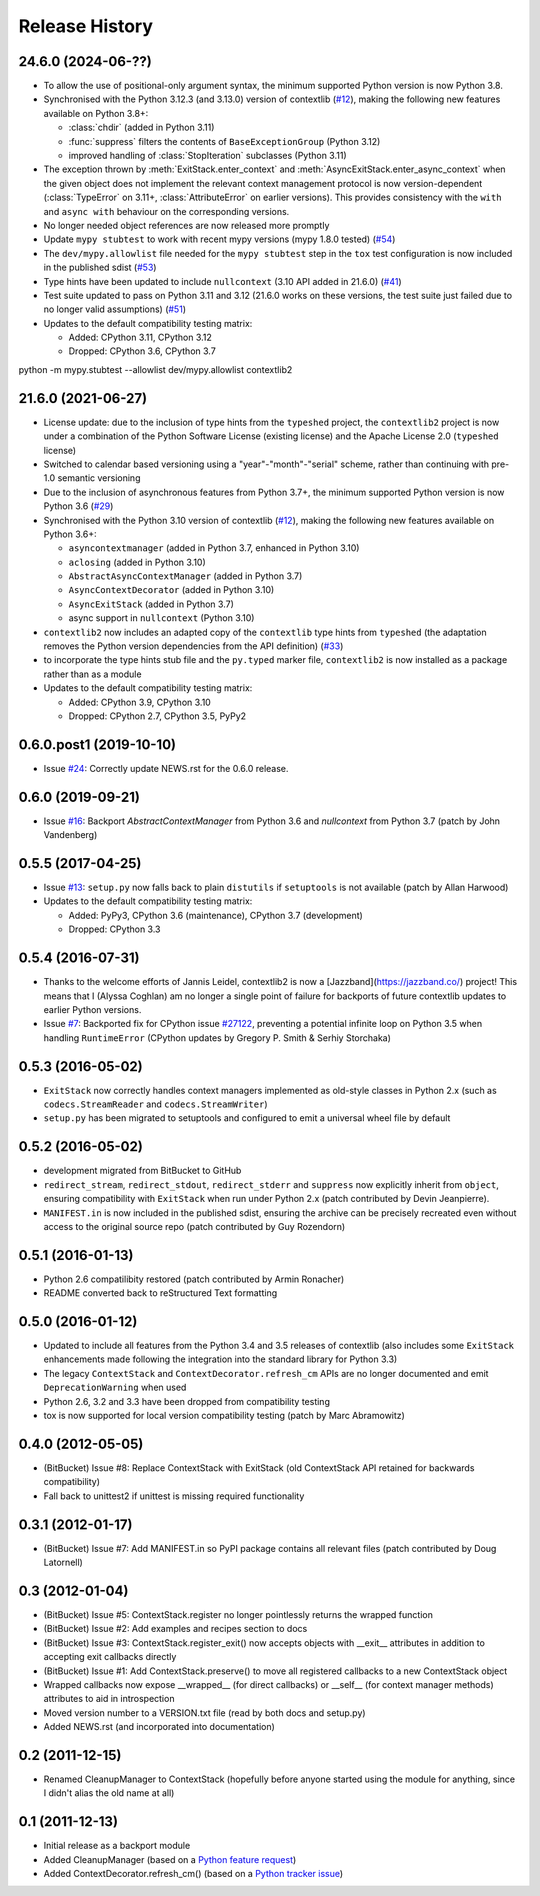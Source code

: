 Release History
---------------

24.6.0 (2024-06-??)
^^^^^^^^^^^^^^^^^^^

* To allow the use of positional-only argument syntax, the minimum supported
  Python version is now Python 3.8.
* Synchronised with the Python 3.12.3 (and 3.13.0) version of contextlib
  (`#12 <https://github.com/jazzband/contextlib2/issues/12>`__), making the
  following new features available on Python 3.8+:

  * :class:`chdir` (added in Python 3.11)
  * :func:`suppress` filters the contents of ``BaseExceptionGroup`` (Python 3.12)
  * improved handling of :class:`StopIteration` subclasses (Python 3.11)
* The exception thrown by :meth:`ExitStack.enter_context` and
  :meth:`AsyncExitStack.enter_async_context` when the given object does not
  implement the relevant context management protocol is now version-dependent
  (:class:`TypeError` on 3.11+, :class:`AttributeError` on earlier versions).
  This provides consistency with the ``with`` and ``async with`` behaviour on
  the corresponding versions.
* No longer needed object references are now released more promptly
* Update ``mypy stubtest`` to work with recent mypy versions (mypy 1.8.0 tested)
  (`#54 <https://github.com/jazzband/contextlib2/issues/54>`__)
* The ``dev/mypy.allowlist`` file needed for the ``mypy stubtest`` step in the
  ``tox`` test configuration is now included in the published sdist
  (`#53 <https://github.com/jazzband/contextlib2/issues/53>`__)
* Type hints have been updated to include ``nullcontext`` (3.10 API added in
  21.6.0) (`#41 <https://github.com/jazzband/contextlib2/issues/41>`__)
* Test suite updated to pass on Python 3.11 and 3.12 (21.6.0 works on these
  versions, the test suite just failed due to no longer valid assumptions)
  (`#51 <https://github.com/jazzband/contextlib2/issues/51>`__)
* Updates to the default compatibility testing matrix:

  * Added: CPython 3.11, CPython 3.12
  * Dropped: CPython 3.6, CPython 3.7

python -m mypy.stubtest --allowlist dev/mypy.allowlist contextlib2

21.6.0 (2021-06-27)
^^^^^^^^^^^^^^^^^^^

* License update: due to the inclusion of type hints from the ``typeshed``
  project, the ``contextlib2`` project is now under a combination of the
  Python Software License (existing license) and the Apache License 2.0
  (``typeshed`` license)
* Switched to calendar based versioning using a "year"-"month"-"serial" scheme,
  rather than continuing with pre-1.0 semantic versioning
* Due to the inclusion of asynchronous features from Python 3.7+, the
  minimum supported Python version is now Python 3.6
  (`#29 <https://github.com/jazzband/contextlib2/issues/29>`__)
* Synchronised with the Python 3.10 version of contextlib
  (`#12 <https://github.com/jazzband/contextlib2/issues/12>`__), making the
  following new features available on Python 3.6+:

  * ``asyncontextmanager`` (added in Python 3.7, enhanced in Python 3.10)
  * ``aclosing`` (added in Python 3.10)
  * ``AbstractAsyncContextManager`` (added in Python 3.7)
  * ``AsyncContextDecorator`` (added in Python 3.10)
  * ``AsyncExitStack`` (added in Python 3.7)
  * async support in ``nullcontext`` (Python 3.10)

* ``contextlib2`` now includes an adapted copy of the ``contextlib``
  type hints from ``typeshed`` (the adaptation removes the Python version
  dependencies from the API definition)
  (`#33 <https://github.com/jazzband/contextlib2/issues/33>`__)
* to incorporate the type hints stub file and the ``py.typed`` marker file,
  ``contextlib2`` is now installed as a package rather than as a module
* Updates to the default compatibility testing matrix:

  * Added: CPython 3.9, CPython 3.10
  * Dropped: CPython 2.7, CPython 3.5, PyPy2

0.6.0.post1 (2019-10-10)
^^^^^^^^^^^^^^^^^^^^^^^^

* Issue `#24 <https://github.com/jazzband/contextlib2/issues/24>`__:
  Correctly update NEWS.rst for the 0.6.0 release.

0.6.0 (2019-09-21)
^^^^^^^^^^^^^^^^^^

* Issue `#16 <https://github.com/jazzband/contextlib2/issues/16>`__:
  Backport `AbstractContextManager` from Python 3.6 and `nullcontext`
  from Python 3.7 (patch by John Vandenberg)

0.5.5 (2017-04-25)
^^^^^^^^^^^^^^^^^^

* Issue `#13 <https://github.com/jazzband/contextlib2/issues/13>`__:
  ``setup.py`` now falls back to plain ``distutils`` if ``setuptools`` is not
  available (patch by Allan Harwood)

* Updates to the default compatibility testing matrix:

  * Added: PyPy3, CPython 3.6 (maintenance), CPython 3.7 (development)
  * Dropped: CPython 3.3

0.5.4 (2016-07-31)
^^^^^^^^^^^^^^^^^^

* Thanks to the welcome efforts of Jannis Leidel, contextlib2 is now a
  [Jazzband](https://jazzband.co/) project! This means that I (Alyssa Coghlan)
  am no longer a single point of failure for backports of future contextlib
  updates to earlier Python versions.

* Issue `#7 <https://github.com/jazzband/contextlib2/issues/7>`__: Backported
  fix for CPython issue `#27122 <http://bugs.python.org/issue27122>`__,
  preventing a potential infinite loop on Python 3.5 when handling
  ``RuntimeError`` (CPython updates by Gregory P. Smith & Serhiy Storchaka)


0.5.3 (2016-05-02)
^^^^^^^^^^^^^^^^^^

* ``ExitStack`` now correctly handles context managers implemented as old-style
  classes in Python 2.x (such as ``codecs.StreamReader`` and
  ``codecs.StreamWriter``)

* ``setup.py`` has been migrated to setuptools and configured to emit a
  universal wheel file by default

0.5.2 (2016-05-02)
^^^^^^^^^^^^^^^^^^

* development migrated from BitBucket to GitHub

* ``redirect_stream``, ``redirect_stdout``, ``redirect_stderr`` and ``suppress``
  now explicitly inherit from ``object``, ensuring compatibility with
  ``ExitStack`` when run under Python 2.x (patch contributed by Devin
  Jeanpierre).

* ``MANIFEST.in`` is now included in the published sdist, ensuring the archive
  can be precisely recreated even without access to the original source repo
  (patch contributed by Guy Rozendorn)


0.5.1 (2016-01-13)
^^^^^^^^^^^^^^^^^^

* Python 2.6 compatilibity restored (patch contributed by Armin Ronacher)

* README converted back to reStructured Text formatting


0.5.0 (2016-01-12)
^^^^^^^^^^^^^^^^^^

* Updated to include all features from the Python 3.4 and 3.5 releases of
  contextlib (also includes some ``ExitStack`` enhancements made following
  the integration into the standard library for Python 3.3)

* The legacy ``ContextStack`` and ``ContextDecorator.refresh_cm`` APIs are
  no longer documented and emit ``DeprecationWarning`` when used

* Python 2.6, 3.2 and 3.3 have been dropped from compatibility testing

* tox is now supported for local version compatibility testing (patch by
  Marc Abramowitz)


0.4.0 (2012-05-05)
^^^^^^^^^^^^^^^^^^

* (BitBucket) Issue #8: Replace ContextStack with ExitStack (old ContextStack
  API retained for backwards compatibility)

* Fall back to unittest2 if unittest is missing required functionality


0.3.1 (2012-01-17)
^^^^^^^^^^^^^^^^^^

* (BitBucket) Issue #7: Add MANIFEST.in so PyPI package contains all relevant
  files (patch contributed by Doug Latornell)


0.3 (2012-01-04)
^^^^^^^^^^^^^^^^

* (BitBucket) Issue #5: ContextStack.register no longer pointlessly returns the
  wrapped function
* (BitBucket) Issue #2: Add examples and recipes section to docs
* (BitBucket) Issue #3: ContextStack.register_exit() now accepts objects with
  __exit__ attributes in addition to accepting exit callbacks directly
* (BitBucket) Issue #1: Add ContextStack.preserve() to move all registered
  callbacks to a new ContextStack object
* Wrapped callbacks now expose __wrapped__ (for direct callbacks) or __self__
  (for context manager methods) attributes to aid in introspection
* Moved version number to a VERSION.txt file (read by both docs and setup.py)
* Added NEWS.rst (and incorporated into documentation)


0.2 (2011-12-15)
^^^^^^^^^^^^^^^^

* Renamed CleanupManager to ContextStack (hopefully before anyone started
  using the module for anything, since I didn't alias the old name at all)


0.1 (2011-12-13)
^^^^^^^^^^^^^^^^

* Initial release as a backport module
* Added CleanupManager (based on a `Python feature request`_)
* Added ContextDecorator.refresh_cm() (based on a `Python tracker issue`_)
  
.. _Python feature request: http://bugs.python.org/issue13585
.. _Python tracker issue: http://bugs.python.org/issue11647
